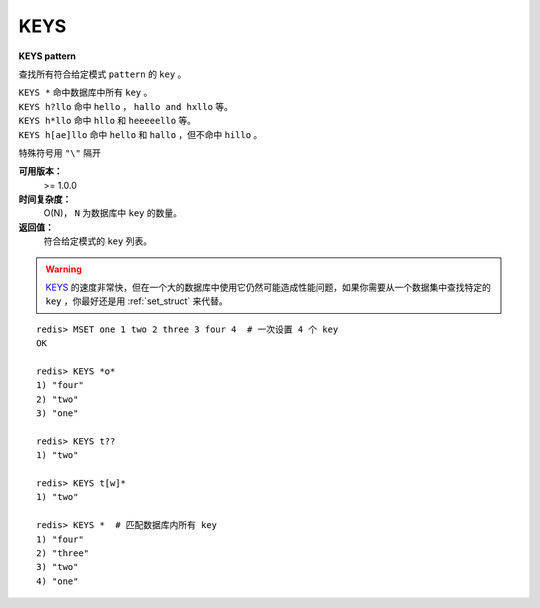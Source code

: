 .. _keys:

KEYS
=====

**KEYS pattern**

查找所有符合给定模式 ``pattern`` 的 ``key`` 。

|  ``KEYS *`` 命中数据库中所有 ``key`` 。
|  ``KEYS h?llo`` 命中 ``hello`` ，  ``hallo and hxllo`` 等。
|  ``KEYS h*llo`` 命中 ``hllo`` 和 ``heeeeello`` 等。
|  ``KEYS h[ae]llo`` 命中 ``hello`` 和 ``hallo`` ，但不命中 ``hillo`` 。

特殊符号用 ``"\"`` 隔开

**可用版本：**
    >= 1.0.0

**时间复杂度：**
    O(N)， ``N`` 为数据库中 ``key`` 的数量。
            
**返回值：**
    符合给定模式的 ``key`` 列表。

.. warning::
     `KEYS`_ 的速度非常快，但在一个大的数据库中使用它仍然可能造成性能问题，如果你需要从一个数据集中查找特定的 ``key`` ，你最好还是用 :ref:`set_struct`  来代替。

::

    redis> MSET one 1 two 2 three 3 four 4  # 一次设置 4 个 key
    OK

    redis> KEYS *o*
    1) "four"
    2) "two"
    3) "one"
    
    redis> KEYS t??
    1) "two"
    
    redis> KEYS t[w]*
    1) "two"
    
    redis> KEYS *  # 匹配数据库内所有 key
    1) "four"
    2) "three"
    3) "two"
    4) "one"
